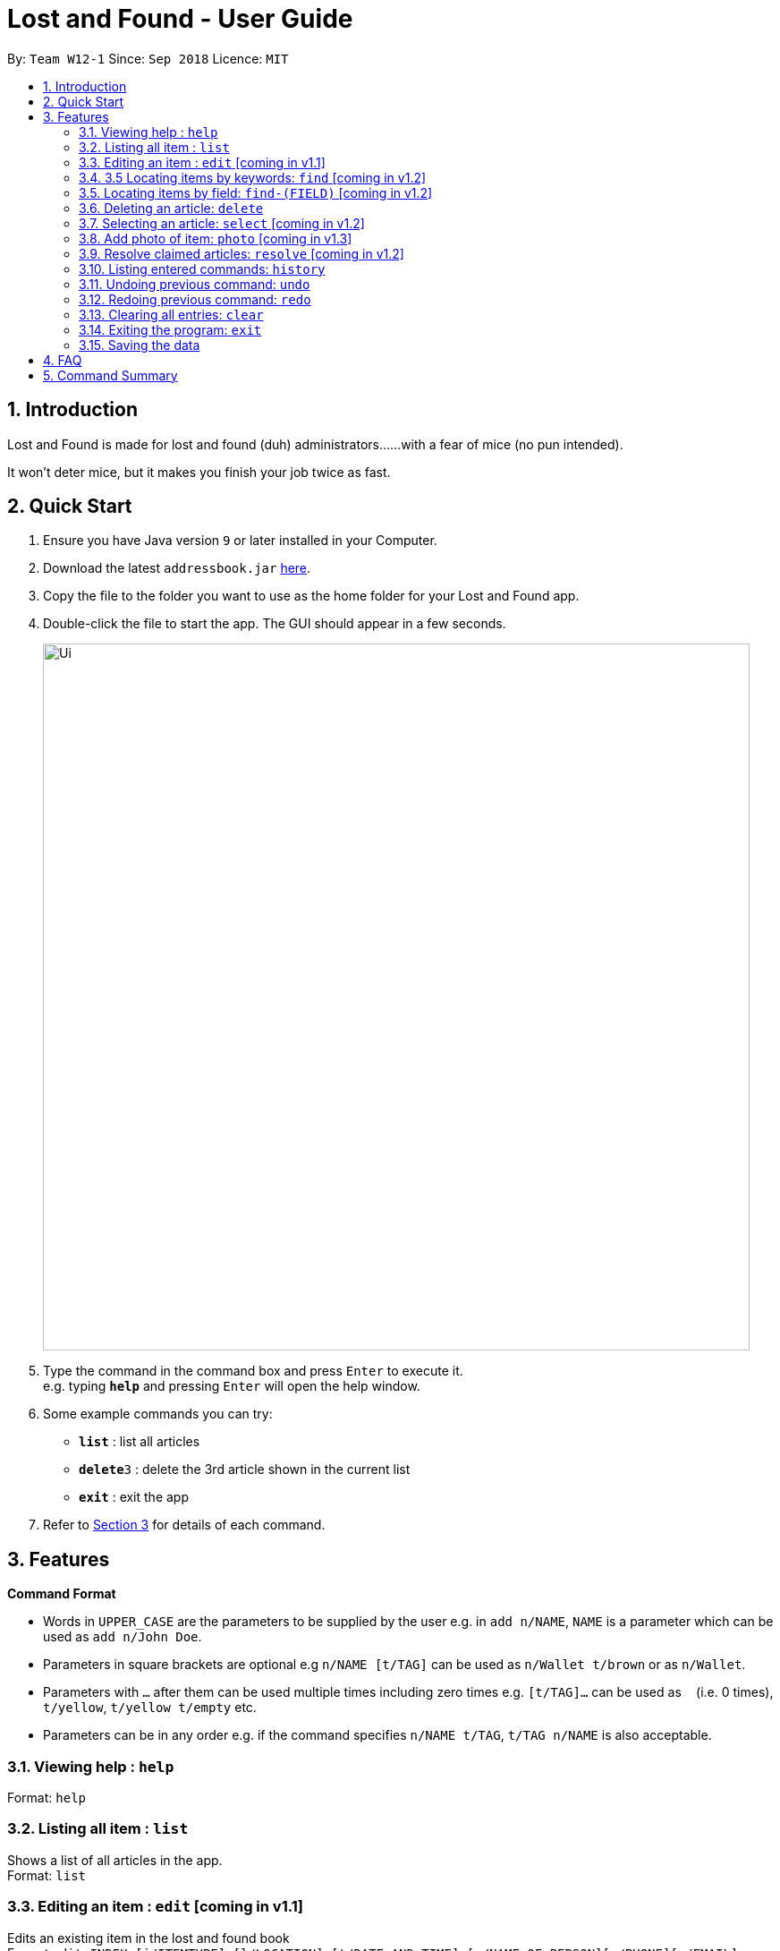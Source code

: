 = Lost and Found - User Guide
:toc:
:toc-title:
:toc-placement: preamble
:sectnums:
:imagesDir: images
:stylesDir: stylesheets
:xrefstyle: short
:experimental:
ifdef::env-github[]
:tip-caption: :bulb:
:note-caption: :information_source:
endif::[]
:repoURL: https://github.com/CS2103-AY1819S1-W12-1/main

By: `Team W12-1`      Since: `Sep 2018`      Licence: `MIT`

== Introduction

Lost and Found is made for lost and found (duh) administrators...
...with a fear of mice (no pun intended).

It won't deter mice, but it makes you finish your job twice as fast.

== Quick Start

.  Ensure you have Java version `9` or later installed in your Computer.
.  Download the latest `addressbook.jar` link:{repoURL}/releases[here].
.  Copy the file to the folder you want to use as the home folder for your Lost and Found app.
.  Double-click the file to start the app. The GUI should appear in a few seconds.
+
image::Ui.png[width="790"]
+
.  Type the command in the command box and press kbd:[Enter] to execute it. +
e.g. typing *`help`* and pressing kbd:[Enter] will open the help window.
.  Some example commands you can try:

* *`list`* : list all articles
* **`delete`**`3` : delete the 3rd article shown in the current list
* *`exit`* : exit the app

.  Refer to <<Features>> for details of each command.

[[Features]]
== Features

====
*Command Format*

* Words in `UPPER_CASE` are the parameters to be supplied by the user e.g. in `add n/NAME`, `NAME` is a parameter which can be used as `add n/John Doe`.
* Parameters in square brackets are optional e.g `n/NAME [t/TAG]` can be used as `n/Wallet t/brown` or as `n/Wallet`.
* Parameters with `…` after them can be used multiple times including zero times e.g. `[t/TAG]...` can be used as `{nbsp}` (i.e. 0 times), `t/yellow`, `t/yellow t/empty` etc.
* Parameters can be in any order e.g. if the command specifies `n/NAME t/TAG`, `t/TAG n/NAME` is also acceptable.
====

=== Viewing help : `help`
Format: `help`

=== Listing all item : `list`
Shows a list of all articles in the app. +
Format: `list`

=== Editing an item : `edit` [coming in v1.1]
Edits an existing item in the lost and found book +
Format `edit INDEX [i/ITEMTYPE] [l/LOCATION] [t/DATE_AND_TIME] [n/NAME_OF_PERSON][p/PHONE][e/EMAIL][t/TAG][d/DESCRIPTION]`

* Edits the article at the specific INDEX. The index reffers to the index number shown in the displayed article entries. The index must be a positive integer 1, 2, 3, ...
* At least one of the optional fields must be provided.
* When editing tags, the existing tags of the article will be removed i.e. adding of tags ins not cumulative
* You can remove all the article's tags by typing t/ without specifying any tags after it

Examples:

* `edit 1 p/91234567 e/johndoe@example.com` edits the phone number and email address of the first item to be 91234567 and johndoe@example.com respectively
* `edit 2 n/Betsy Crower t/` edits the name of the second item to be Betsy Crower and clears all existing tags.

=== 3.5 Locating items by keywords: `find` [coming in v1.2]
Finds items with the keyword in all fields +
format: `find KEYWORD [MORE_KEYWORDS]`

* The search is case sensitive e.g. wallet will match Wallet
* The order of the keywords does not matter. e.g. Hans Bo will match Bo Hans
* All fields will be searched
* Only full words will be matched e.g. Han will not match Hans
* Person matching at least one keyword will be returned (i.e. OR search), e.g. Hans Bo will return Hans Gruber, Bo Yang

Examples:

* `find John` returns john and John Doe
* `find wallet blue big-sized` returns any items having field wallet, blue, and big-sized

=== Locating items by field: `find-(FIELD)` [coming in v1.2]
Finds item whose keywords matches the field. +
Format: `find-FIELD KEYWORD [find-(FIELD) MORE KEYWORDS]`

* There can be multiple `find-(FIELD)` in a statement
* The search is case insensitive e.g. hans will match Hans
* The order of the keywords does not matter. e.g. Hans Bo will match Bo Hans
* Depending on the find-field command, the respective field will be searched
* Only full words will be matched e.g. Han will not match Hans
* Items matching at least one keyword will be returned (i.e. OR search) e.g. Hans Bo wil return Hans Gruber, Bo Yang

Examples:

* `find-n John` returns John and John Doe
* `find-n Betsy Tim John` returns any person having names Betsy, Tim or John
* `find-i Wallet find-l computing` returns an article with wallet in itemtype and computing in location

=== Deleting an article: `delete`
Deletes the specified article from the entries. +
Format: `delete INDEX`

* Deletes the article at the specified INDEX
* The index refers to the index number shown in the displayed item list.
* The index must be a positive number 1, 2, 3, ...

Examples:

* `delete 2` deletes the second article in the list

=== Selecting an article: `select` [coming in v1.2]
Selects the article identified by the index number used in the displayed articles. +
Format: `select INDEX`

* Selects the article and shows a more detailed description of the article at the specified INDEX.
* The index refers to the index number= shown in the displayed list.
* The index must be a positive integer 1, 2, 3, ...

Examples:

* `select 2` selects the second article in the entries.

=== Add photo of item: `photo` [coming in v1.3]
Format: `photo INDEX [RET] /path/to/photo

=== Resolve claimed articles: `resolve` [coming in v1.2]
Mark an article as resolved and remove it from active entries. +
Format: `resolve INDEX`

* Resolve the item at the specified index
* The index refers to the index number shown in the displayed item list.
* The index must be a positive integer 1, 2, 3, ...

=== Listing entered commands: `history`
Lists all the commands that you have entered in reverse chronological order. +
Format: `history`

===  Undoing previous command: `undo`
Restores the app to the state before the previous undoable command was executed. +
Format: `undo [N]`

* reverses N command
* when N is empty defaults to 1

===  Redoing previous command: `redo`
Reverses the undo command. +
Format: `redo [N]`

* reverses N undo command
* when N is empty defaults to 1

=== Clearing all entries: `clear`
Clears all article entries. +
Format: `clear`

=== Exiting the program: `exit`
Exits the program. +
Format: `exit`

=== Saving the data
Lost and Found data is saved in the hard disk automatically after any command that changes the data. +
There is no need to save manually.

== FAQ

*Q*: How do I transfer my data to another Computer? +
*A*: Install the app in the other computer and overwrite the empty data file it creates with the file that contains the data of your previous Lost and Found folder.

== Command Summary

* *Add* `add n/NAME [t/TAG]...` +
e.g. `add n/Wallet t/brown t/empty`
* *Clear* : `clear`
* *Delete* : `delete INDEX` +
e.g. `delete 3`
* *Edit* : `edit INDEX [n/NAME] [t/TAG]...` +
e.g. `edit 2 n/Jacket t/leather`
* *Find* : `find KEYWORD [MORE_KEYWORDS]` +
e.g. `find brown wallet`
* *List* : `list`
* *Help* : `help`
* *Select* : `select INDEX` +
e.g.`select 2`
* *History* : `history`
* *Undo* : `undo`
* *Redo* : `redo`
